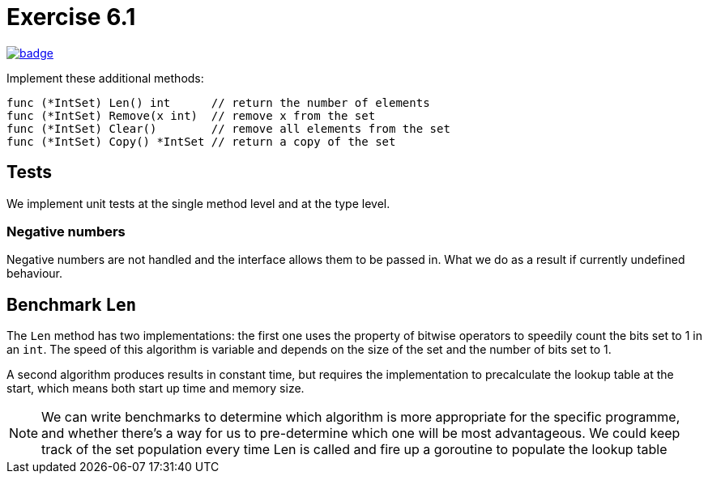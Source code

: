 = Exercise 6.1
// Refs:
:url-base: https://github.com/fenegroni/TGPL-exercise-solutions
:url-workflows: {url-base}/workflows
:url-actions: {url-base}/actions
:badge-exercise: image:{url-workflows}/Exercise 6.1/badge.svg?branch=main[link={url-actions}]

{badge-exercise}

Implement these additional methods:

[source,go]
----
func (*IntSet) Len() int      // return the number of elements
func (*IntSet) Remove(x int)  // remove x from the set
func (*IntSet) Clear()        // remove all elements from the set
func (*IntSet) Copy() *IntSet // return a copy of the set
----

== Tests

We implement unit tests at the single method level and at the type level.

=== Negative numbers

Negative numbers are not handled and the interface allows them to be passed in.
What we do as a result if currently undefined behaviour.

== Benchmark `Len`

The `Len` method has two implementations: the first one uses the property of bitwise operators
to speedily count the bits set to 1 in an `int`.
The speed of this algorithm is variable and depends on the size of the set and the number of bits set to 1.

A second algorithm produces results in constant time, but requires the implementation to precalculate
the lookup table at the start, which means both start up time and memory size.

NOTE: We can write benchmarks to determine which algorithm is more appropriate for the specific programme,
and whether there's a way for us to pre-determine which one will be most advantageous.
We could keep track of the set population every time Len is called and fire up a goroutine to populate
the lookup table

